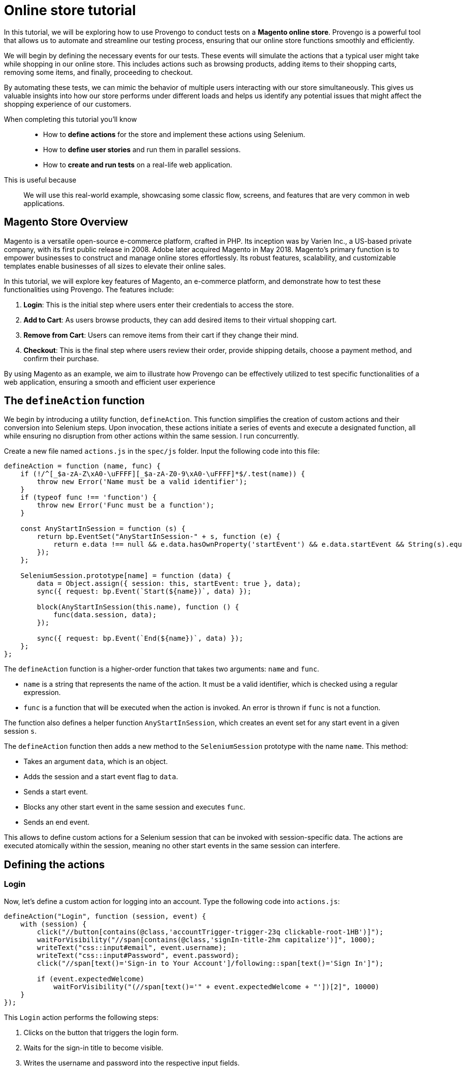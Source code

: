 = Online store tutorial
:page-pagination:
:description: Automating tests for the Magento online store.
:keywords: Magento, Online Store, Selenium


//vars
:link-provengo-library: https://docs.provengo.tech/main/site/ProvengoCli/0.9.5/libraries/index.html

In this tutorial, we will be exploring how to use Provengo to conduct tests on a *Magento online store*. Provengo is a powerful tool that allows us to automate and streamline our testing process, ensuring that our online store functions smoothly and efficiently.

We will begin by defining the necessary events for our tests. These events will simulate the actions that a typical user might take while shopping in our online store. This includes actions such as browsing products, adding items to their shopping carts, removing some items, and finally, proceeding to checkout.

By automating these tests, we can mimic the behavior of multiple users interacting with our store simultaneously. This gives us valuable insights into how our store performs under different loads and helps us identify any potential issues that might affect the shopping experience of our customers.

====

When completing this tutorial you'll know::
    - How to **define actions** for the store and implement these actions using Selenium.
    - How to **define user stories** and run them in parallel sessions.
    - How to **create and run tests** on a real-life web application.

This is useful because::
    We will use this real-world example, showcasing some classic flow, screens, and features that are very common in web applications.

====



== Magento Store Overview

Magento is a versatile open-source e-commerce platform, crafted in PHP. Its inception was by Varien Inc., a US-based private company, with its first public release in 2008. Adobe later acquired Magento in May 2018. Magento's primary function is to empower businesses to construct and manage online stores effortlessly. Its robust features, scalability, and customizable templates enable businesses of all sizes to elevate their online sales.

In this tutorial, we will explore key features of Magento, an e-commerce platform, and demonstrate how to test these functionalities using Provengo. The features include:

. *Login*: This is the initial step where users enter their credentials to access the store.
. *Add to Cart*: As users browse products, they can add desired items to their virtual shopping cart.
. *Remove from Cart*: Users can remove items from their cart if they change their mind.
. *Checkout*: This is the final step where users review their order, provide shipping details, choose a payment method, and confirm their purchase.

By using Magento as an example, we aim to illustrate how Provengo can be effectively utilized to test specific functionalities of a web application, ensuring a smooth and efficient user experience

== The `defineAction` function

We begin by introducing a utility function, `defineAction`. This function simplifies the creation of custom actions and their conversion into Selenium steps. Upon invocation, these actions initiate a series of events and execute a designated function, all while ensuring no disruption from other actions within the same session.
l run concurrently.

Create a new file named `actions.js` in the `spec/js` folder. Input the following code into this file:

[source,javascript]
----
defineAction = function (name, func) {
    if (!/^[_$a-zA-Z\xA0-\uFFFF][_$a-zA-Z0-9\xA0-\uFFFF]*$/.test(name)) {
        throw new Error('Name must be a valid identifier');
    }
    if (typeof func !== 'function') {
        throw new Error('Func must be a function');
    }

    const AnyStartInSession = function (s) {
        return bp.EventSet("AnyStartInSession-" + s, function (e) {
            return e.data !== null && e.data.hasOwnProperty('startEvent') && e.data.startEvent && String(s).equals(e.data.session.name);
        });
    };

    SeleniumSession.prototype[name] = function (data) {
        data = Object.assign({ session: this, startEvent: true }, data);
        sync({ request: bp.Event(`Start(${name})`, data) });

        block(AnyStartInSession(this.name), function () {
            func(data.session, data);
        });

        sync({ request: bp.Event(`End(${name})`, data) });
    };
};
----

The `defineAction` function is a higher-order function that takes two arguments: `name` and `func`. 

- `name` is a string that represents the name of the action. It must be a valid identifier, which is checked using a regular expression.
- `func` is a function that will be executed when the action is invoked. An error is thrown if `func` is not a function.

The function also defines a helper function `AnyStartInSession`, which creates an event set for any start event in a given session `s`.

The `defineAction` function then adds a new method to the `SeleniumSession` prototype with the name `name`. This method:

- Takes an argument `data`, which is an object.
- Adds the session and a start event flag to `data`.
- Sends a start event.
- Blocks any other start event in the same session and executes `func`.
- Sends an end event.

This allows to define custom actions for a Selenium session that can be invoked with session-specific data. The actions are executed atomically within the session, meaning no other start events in the same session can interfere.


== Defining the actions

=== Login
Now, let's define a custom action for logging into an account. Type the following code into `actions.js`:

[source,javascript]
----
defineAction("Login", function (session, event) {
    with (session) {
        click("//button[contains(@class,'accountTrigger-trigger-23q clickable-root-1HB')]");
        waitForVisibility("//span[contains(@class,'signIn-title-2hm capitalize')]", 1000);
        writeText("css::input#email", event.username);
        writeText("css::input#Password", event.password);
        click("//span[text()='Sign-in to Your Account']/following::span[text()='Sign In']");

        if (event.expectedWelcome)
            waitForVisibility("(//span[text()='" + event.expectedWelcome + "'])[2]", 10000)
    }
});
----

This `Login` action performs the following steps:

. Clicks on the button that triggers the login form.
. Waits for the sign-in title to become visible.
. Writes the username and password into the respective input fields.
. Clicks on the 'Sign In' button.
. If an expected welcome message is provided, it waits for this message to become visible.

This action encapsulates the entire login process into a single, reusable function. It takes an `event` object as an argument, which should contain the `username`, `password`, and optionally an `expectedWelcome` message. This makes it easy to use this action in different scenarios with different accounts.

=== AddToCart

Next, let's define a custom action for adding a product to the cart. Type the following code into `actions.js`:

[source,javascript]
----
defineAction("AddToCart", function (session, event) {
    with (session) {
        click("//div[@id='root']/main[1]/header[1]/div[1]/div[1]/button[1]");
        click("//span[text()='" + event.product.category + "']");
        click("//span[text()='" + event.product.subCategory + "']");
        click("//span[text() = '" + event.product.product + "']");

        for (let opt in event.product.options) {
            click("//button[@title='" + event.product.options[opt] + "']");
            waitForVisibility("//button[@title='" + event.product.options[opt] + "' and contains(@class,'selected')]", 50000);
        }

        if (event.product.quantity) {
            writeText("//input[@name='quantity']", event.product.quantity, true);
        }

        click("//span[text()='Add to Cart']");
        click("//div[@id='root']/main[1]/header[1]/div[1]/div[1]/button[1]");
        click("//span[text()='Main Menu']/preceding::button");
        click("//span[text()='Main Menu']/preceding::button");
    }
});
----

The `AddToCart` action performs the following steps:

. Opens the menu.
. Navigates to the specified product category and sub-category.
. Selects the specified product.
. Selects the specified product options and verifies their selection.
. If a quantity is specified, it inputs the quantity.
. Adds the product to the cart.
. Returns to the main menu.

This action encapsulates the entire process of adding a product to the cart into a single, reusable function. It takes an `event` object as an argument, which should contain the `product` object with `category`, `subCategory`, `product`, `options`, and optionally `quantity`. This makes it easy to use this action in different scenarios with different products.

=== RemoveFromCart
Next, let's define a custom action for removing a product from the cart. Type the following code into `actions.js`:

[source,javascript]
----
defineAction("RemoveFromCart", function (session, event) {
    with (session) {
        runCode(`document.querySelectorAll('button[class*="cartTrigger"]')[0].click()`);
        click(`//div[contains(@class,'productList')]//a[contains(.,'${event.product.product}')]/following-sibling::button[contains(@class,'deleteButton')]`);
        runCode(`document.querySelectorAll('button[class*="cartTrigger"]')[0].click()`);
    }
});
----

The `RemoveFromCart` action performs the following steps:

. Opens the cart.
. Clicks the remove button for the specified product.
. Closes the cart.

This action encapsulates the entire process of removing a product from the cart into a single, reusable function. It takes an `event` object as an argument, which should contain the `product` object with the `product` name. This makes it easy to use this action in different scenarios with different products.

=== Checkout

Next, let's define a custom action for checking out a cart. Type the following code into `actions.js`:

[source,javascript]
----
defineAction("CheckOut", function (session, event) {
    with (session) {
        runCode(`document.querySelectorAll('button[class*="cartTrigger"]')[0].click()`);
        sleep(1000);
        click("//span[text()='CHECKOUT']");
        waitForVisibility("//*[text()='Credit Card']", 20000);
        click('//*[@id="paymentMethod--braintree"]');
        switchFrame("//iframe[@id='braintree-hosted-field-cardholderName']");
        writeText("//input[@id='cardholder-name']", event.user.cardHolderName);
        switchFrame("Main Frame");
        switchFrame("//iframe[contains(@id,'braintree-hosted-field-number')]");
        writeText("//input", event.user.cardNumber);
        switchFrame("Main Frame");
        switchFrame("//iframe[@id='braintree-hosted-field-expirationDate']");
        writeText("//input[@id='expiration']", event.user.expirationDate);
        switchFrame("Main Frame");
        switchFrame("//iframe[@id='braintree-hosted-field-cvv']");
        writeText("//input[@id='cvv']", event.user.cvv);
        switchFrame("Main Frame");
        click("//span[text()='Review Order']");
        if (event.verifyItems) {
            for (item of event.verifyItems) {
                waitForVisibility("//img[@alt='" + item.product + "']", 5000);
            }
        }
        if (event.verifyNonexistenceOfItems) {
            for (item of event.verifyNonexistenceOfItems) {
                checkNonExistance("//img[@alt='" + item.product + "']", 5000);
            }
        }
        click("//span[text()='Place Order']");
        waitForVisibility("//*[contains(., 'Thank you for your order!')]", 1000000);
    }
});
----

The `CheckOut` action performs the following steps:

. Opens the cart.
. Clicks the checkout button.
. Waits for the checkout page to load.
. Selects the credit card payment method.
. Inputs the card holder name, card number, expiration date, and CVV into the respective fields.
. Clicks the 'Review Order' button.
. If specified, verifies that certain items are in the cart.
. If specified, verifies that certain items are not in the cart.
. Places the order and waits for the confirmation message.

This action encapsulates the entire checkout process into a single, reusable function. It takes an `event` object as an argument, which should contain the `user` object with `cardHolderName`, `cardNumber`, `expirationDate`, `cvv`, and optionally `verifyItems` and `verifyNonexistenceOfItems`. This makes it easy to use this action in different scenarios with different users and products.

== Defining the data

We have reached the point where we are prepared to compose the actual test script. With the necessary groundwork laid out, we can now proceed to articulate the series of commands and verifications that will constitute our comprehensive test scenario.

Add the following code in a file called `spec/js/_data.js`:

[source,javascript]
----
var users = [
    { username: 'roni_cost@example.com', password: 'roni_cost3@example.com', expectedWelcome: 'Hi, Veronica', cardHolderName: "Roni Cost", cardNumber: "3566000020000410", expirationDate: "02/26", cvv: "123" },
    { username: 'david_lowcost@example.com', password: 'david_lowcost3@example.com', expectedWelcome: 'Hi, David', cardHolderName: "David Lowcost", cardNumber: "3566000020000410", expirationDate: "02/26", cvv: "123" },]

var products = [
    { category: 'Tops', subCategory: "All Tops", product: 'Carina Cardigan', options: ['Peach', 'L'], quantity: "1", price: "$54.00" },
    { category: 'Bottoms', subCategory: "Skirts", product: 'Rowena Skirt', options: ['Khaki', 'S'], quantity: "1", price: "$78.00" },
]
----

This JavaScript code defines two arrays of objects: `users` and `products`.

The `users` array contains two objects, each representing a user. Each user object has properties for `username`, `password`, `expectedWelcome`, `cardHolderName`, `cardNumber`, `expirationDate`, and `cvv`.

The `products` array contains two objects, each representing a product. Each product object has properties for `category`, `subCategory`, `product`, `options`, `quantity`, and `price`.

These arrays will soon serve as parameters for our tests. Keeping the data separate from the model itself simplifies maintenance. Parameterized models not only enhance clarity but also make it easier to comprehend and generalize.

== Defining the automation script

Add the following code snippet sto a file called `spec/js/tests.js`:

[source,javascript]
----
/* @provengo summon selenium */
const URL = "https://master-7rqtwti-c5v7sxvquxwl4.eu-4.magentosite.cloud/";

const NUM_OF_USERS = 2;
const NUM_OF_PRODUCTS_PER_USER = 2;

// Run sessions for each user in the users array (up to NUM_OF_USERS)
users.slice(0, NUM_OF_USERS).forEach(user => {
    bthread('Add to cart session for ' + user.username, function () {
        with (new SeleniumSession().start(URL)) {
            let addedProducts = new Set();

            // Login
            Login(user);

            // Add products to cart
            while (addedProducts.size < NUM_OF_PRODUCTS_PER_USER) {
                let product = choose(products.filter(product => !addedProducts.has(product)));
                addedProducts.add(product);
                AddToCart({ product: product, user: user });
            }

            // Remove a product from cart
            let product = choose(Array.from(addedProducts));
            addedProducts.delete(product);
            RemoveFromCart({ product: product, user: user });

            // Checkout
            if (addedProducts.size !== 0) {
                let notAdded = products.filter(product => !addedProducts.has(product));
                CheckOut({ shippingMethod: 'Fixed', user: user, verifyItems: Array.from(addedProducts), verifyNonexistenceOfItems: notAdded });
            }
        }
    });
});
----
This script is designed for automated testing using the Selenium framework. It interacts with a web application by simulating user actions such as logging in, adding products to the cart, removing a product, and completing the checkout process. The script demonstrates the integration of previously defined custom actions to facilitate modularity and reusability in the testing process. 
